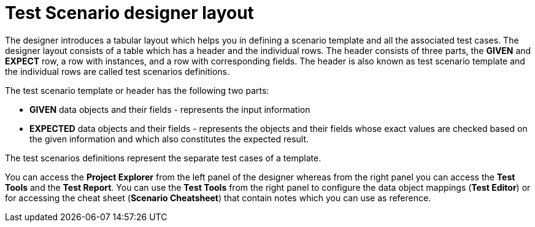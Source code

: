 [id='test-designer-layout-con']
= Test Scenario designer layout

The designer introduces a tabular layout which helps you in defining a scenario template and all the associated test cases. The designer layout consists of a table which has a header and the individual rows. The header consists of three parts, the *GIVEN* and *EXPECT* row, a row with instances, and a row with corresponding fields. The header is also known as test scenario template and the individual rows are called test scenarios definitions.

The test scenario template or header has the following two parts:

* *GIVEN* data objects and their fields - represents the input information
* *EXPECTED* data objects and their fields - represents the objects and their fields whose exact values are checked based on the given information and which also constitutes the expected result.

The test scenarios definitions represent the separate test cases of a template.

You can access the *Project Explorer* from the left panel of the designer whereas from the right panel you can access the *Test Tools* and the *Test Report*. You can use the *Test Tools* from the right panel to configure the data object mappings (*Test Editor*) or for accessing the cheat sheet (*Scenario Cheatsheet*) that contain notes which you can use as reference.
